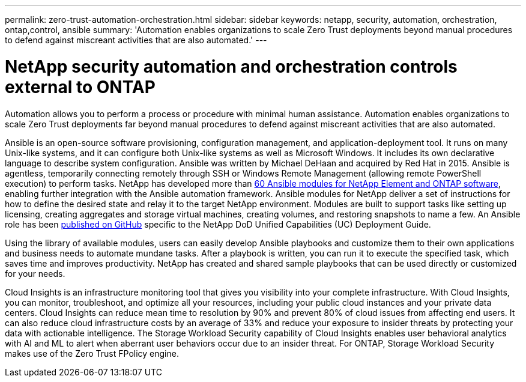 ---
permalink: zero-trust-automation-orchestration.html
sidebar: sidebar
keywords: netapp, security, automation, orchestration, ontap,control, ansible
summary: 'Automation enables organizations to scale Zero Trust
deployments beyond manual procedures to defend against miscreant
activities that are also automated.'
---

= NetApp security automation and orchestration controls external to ONTAP
:icons: font
:imagesdir: ./media/

[.lead]
Automation allows you to perform a process or procedure with minimal
human assistance. Automation enables organizations to scale Zero Trust
deployments far beyond manual procedures to defend against miscreant
activities that are also automated.

Ansible is an open-source software provisioning, configuration
management, and application-deployment tool. It runs on many Unix-like
systems, and it can configure both Unix-like systems as well as
Microsoft Windows. It includes its own declarative language to describe
system configuration. Ansible was written by Michael DeHaan and acquired
by Red Hat in 2015. Ansible is agentless, temporarily connecting
remotely through SSH or Windows Remote Management (allowing remote
PowerShell execution) to perform tasks. NetApp has developed more than
https://www.netapp.com/us/getting-started-with-netapp-approved-ansible-modules/index.aspx[60
Ansible modules for NetApp Element and ONTAP software], enabling further
integration with the Ansible automation framework. Ansible modules for
NetApp deliver a set of instructions for how to define the desired state
and relay it to the target NetApp environment. Modules are built to
support tasks like setting up licensing, creating aggregates and storage
virtual machines, creating volumes, and restoring snapshots to name a
few. An Ansible role has been
https://github.com/NetApp/ansible/tree/master/nar_ontap_security_ucd_guide[published
on GitHub] specific to the NetApp DoD Unified Capabilities (UC)
Deployment Guide.

Using the library of available modules, users can easily develop Ansible
playbooks and customize them to their own applications and business
needs to automate mundane tasks. After a playbook is written, you can
run it to execute the specified task, which saves time and improves
productivity. NetApp has created and shared sample playbooks that can be
used directly or customized for your needs.

Cloud Insights is an infrastructure monitoring tool that gives you
visibility into your complete infrastructure. With Cloud Insights, you
can monitor, troubleshoot, and optimize all your resources, including
your public cloud instances and your private data centers. Cloud
Insights can reduce mean time to resolution by 90% and prevent 80% of
cloud issues from affecting end users. It can also reduce cloud
infrastructure costs by an average of 33% and reduce your exposure to
insider threats by protecting your data with actionable intelligence.
The Storage Workload Security capability of Cloud Insights enables user
behavioral analytics with AI and ML to alert when aberrant user
behaviors occur due to an insider threat. For ONTAP, Storage Workload
Security makes use of the Zero Trust FPolicy engine.
